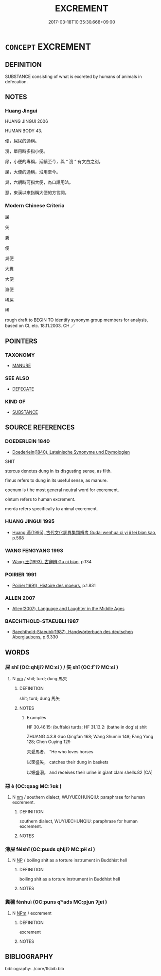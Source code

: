 # -*- mode: mandoku-tls-view -*-
#+TITLE: EXCREMENT
#+DATE: 2017-03-18T10:35:30.668+09:00        
#+STARTUP: content
* =CONCEPT= EXCREMENT
:PROPERTIES:
:CUSTOM_ID: uuid-ed12cb69-ffb9-4e99-ba16-f44c8369aa82
:SYNONYM+:  SHIT
:SYNONYM+:  FECES
:SYNONYM+:  EXCRETA
:SYNONYM+:  STOOLS
:SYNONYM+:  DROPPINGS
:SYNONYM+:  WASTE MATTER
:SYNONYM+:  ORDURE
:SYNONYM+:  DUNG
:SYNONYM+:  INFORMAL POOP
:SYNONYM+:  POO
:SYNONYM+:  DIRT
:SYNONYM+:  TURDS
:SYNONYM+:  CACA
:TR_ZH: 屎
:END:
** DEFINITION

SUBSTANCE consisting of what is excreted by humans of animals in defecation.

** NOTES

*** Huang Jingui
HUANG JINGUI 2006

HUMAN BODY 43.

便，屎尿的通稱。

溲，單用時多指小便。

尿，小便的專稱，延續至今，與 “ 溲 ” 有文白之別。

屎，大便的通稱，沿用至今。

糞，六朝時可指大便，為口語用法。

惡，東漢以來指稱大便的方言詞。

*** Modern Chinese Criteria
屎

矢

糞

便

糞便

大糞

大便

溏便

稀屎

稀

rough draft to BEGIN TO identify synonym group members for analysis, based on CL etc. 18.11.2003. CH ／

** POINTERS
*** TAXONOMY
 - [[tls:concept:MANURE][MANURE]]

*** SEE ALSO
 - [[tls:concept:DEFECATE][DEFECATE]]

*** KIND OF
 - [[tls:concept:SUBSTANCE][SUBSTANCE]]

** SOURCE REFERENCES
*** DOEDERLEIN 1840
 - [[cite:DOEDERLEIN-1840][Doederlein(1840), Lateinische Synonyme und Etymologien]]

SHIT

stercus denotes dung in its disgusting sense, as filth.

fimus refers to dung in its useful sense, as manure.

coenum is t he most general neutral word for excrement.

oletum refers to human excrement.

merda refers specifically to animal excrement.

*** HUANG JINGUI 1995
 - [[cite:HUANG-JINGUI-1995][Huang 黃(1995), 古代文化詞異集類辨考 Gudai wenhua ci yi ji lei bian kao]], p.568

*** WANG FENGYANG 1993
 - [[cite:WANG-FENGYANG-1993][Wang 王(1993), 古辭辨 Gu ci bian]], p.134

*** POIRIER 1991
 - [[cite:POIRIER-1991][Poirier(1991), Histoire des moeurs]], p.1.831

*** ALLEN 2007
 - [[cite:ALLEN-2007][Allen(2007), Language and Laughter in the Middle Ages]]
*** BAECHTHOLD-STAEUBLI 1987
 - [[cite:BAECHTHOLD-STAEUBLI-1987][Baechthold-Staeubli(1987), Handwörterbuch des deutschen Aberglaubens]], p.6.330

** WORDS
   :PROPERTIES:
   :VISIBILITY: children
   :END:
*** 屎 shǐ (OC:qhljiʔ MC:ɕi ) / 矢 shǐ (OC:lʰiʔ MC:ɕi )
:PROPERTIES:
:CUSTOM_ID: uuid-a394f723-a956-4a23-825d-49c83a5bcf84
:Char+: 屎(44,6/9) 
:Char+: 矢(111,0/5) 
:GY_IDS+: uuid-b300b289-72dd-4ae5-9079-eed88f718587
:PY+: shǐ     
:OC+: qhljiʔ     
:MC+: ɕi     
:GY_IDS+: uuid-b59df363-5ad0-4b5d-83ee-bda777fe73c7
:PY+: shǐ     
:OC+: lʰiʔ     
:MC+: ɕi     
:END: 
**** N [[tls:syn-func::#uuid-e917a78b-5500-4276-a5fe-156b8bdecb7b][nm]] / shit; turd; dung 馬矢
:PROPERTIES:
:CUSTOM_ID: uuid-cc14c5c1-e3e7-4aa9-8007-33a4ef768e0b
:WARRING-STATES-CURRENCY: 3
:END:
****** DEFINITION

shit; turd; dung 馬矢

****** NOTES

******* Examples
HF 30.46.15: (buffalo) turds; HF 31.13.2: (bathe in dog's) shit

ZHUANG 4.3.8 Guo Qingfan 168; Wang Shumin 148; Fang Yong 128; Chen Guying 129

 夫愛馬者， "He who loves horses 

 以筐盛矢， catches their dung in baskets 

 以蜄盛溺。 and receives their urine in giant clam shells.82 [CA]

*** 惡 è (OC:qaaɡ MC:ʔɑk )
:PROPERTIES:
:CUSTOM_ID: uuid-6fc210ac-8da1-4ff4-9154-cfd417dfb6b9
:Char+: 惡(61,8/12) 
:GY_IDS+: uuid-81c7a11f-b204-48dd-b228-d027cae32231
:PY+: è     
:OC+: qaaɡ     
:MC+: ʔɑk     
:END: 
**** N [[tls:syn-func::#uuid-e917a78b-5500-4276-a5fe-156b8bdecb7b][nm]] / southern dialect, WUYUECHUNQIU: paraphrase for human excrement.
:PROPERTIES:
:CUSTOM_ID: uuid-16752c1e-7138-475a-b6d5-d59b9850a963
:WARRING-STATES-CURRENCY: 0
:END:
****** DEFINITION

southern dialect, WUYUECHUNQIU: paraphrase for human excrement.

****** NOTES

*** 沸屎 fèishǐ (OC:pɯds qhljiʔ MC:pɨi ɕi )
:PROPERTIES:
:CUSTOM_ID: uuid-362ce51c-8f24-4301-a0d9-b5d1ae646e8e
:Char+: 沸(85,5/8) 屎(44,6/9) 
:GY_IDS+: uuid-d3985c83-2b9e-4d9a-bddf-8b5ae77f08d3 uuid-b300b289-72dd-4ae5-9079-eed88f718587
:PY+: fèi shǐ    
:OC+: pɯds qhljiʔ    
:MC+: pɨi ɕi    
:END: 
**** N [[tls:syn-func::#uuid-a8e89bab-49e1-4426-b230-0ec7887fd8b4][NP]] / boiling shit as a torture instrument in Buddhist hell
:PROPERTIES:
:CUSTOM_ID: uuid-08b6b352-44f6-40d7-aea7-a06b69aecb00
:END:
****** DEFINITION

boiling shit as a torture instrument in Buddhist hell

****** NOTES

*** 糞穢 fènhuì (OC:puns qʷads MC:pi̯un ʔi̯ɐi )
:PROPERTIES:
:CUSTOM_ID: uuid-361eaca8-4216-4c20-bf94-bc8902cd82c5
:Char+: 糞(119,11/17) 穢(115,13/18) 
:GY_IDS+: uuid-57764adc-ff2b-4e98-a348-7b33272e139b uuid-94beed8f-0b65-4bc1-ba27-6b3b2c177f48
:PY+: fèn huì    
:OC+: puns qʷads    
:MC+: pi̯un ʔi̯ɐi    
:END: 
**** N [[tls:syn-func::#uuid-ebc1516d-e718-4b5b-ba40-aa8f43bd0e86][NPm]] / excrement
:PROPERTIES:
:CUSTOM_ID: uuid-ed6b6f25-9313-4282-b141-d0ed03ced862
:END:
****** DEFINITION

excrement

****** NOTES

** BIBLIOGRAPHY
bibliography:../core/tlsbib.bib
